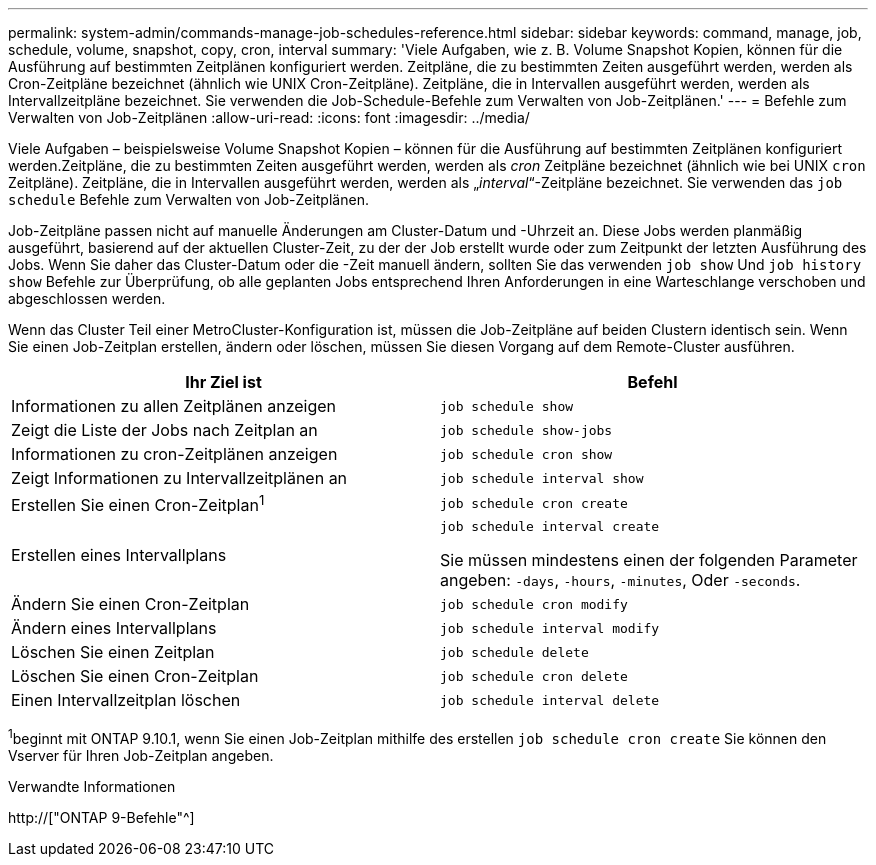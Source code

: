 ---
permalink: system-admin/commands-manage-job-schedules-reference.html 
sidebar: sidebar 
keywords: command, manage, job, schedule, volume, snapshot, copy, cron, interval 
summary: 'Viele Aufgaben, wie z. B. Volume Snapshot Kopien, können für die Ausführung auf bestimmten Zeitplänen konfiguriert werden. Zeitpläne, die zu bestimmten Zeiten ausgeführt werden, werden als Cron-Zeitpläne bezeichnet (ähnlich wie UNIX Cron-Zeitpläne). Zeitpläne, die in Intervallen ausgeführt werden, werden als Intervallzeitpläne bezeichnet. Sie verwenden die Job-Schedule-Befehle zum Verwalten von Job-Zeitplänen.' 
---
= Befehle zum Verwalten von Job-Zeitplänen
:allow-uri-read: 
:icons: font
:imagesdir: ../media/


[role="lead"]
Viele Aufgaben – beispielsweise Volume Snapshot Kopien – können für die Ausführung auf bestimmten Zeitplänen konfiguriert werden.Zeitpläne, die zu bestimmten Zeiten ausgeführt werden, werden als _cron_ Zeitpläne bezeichnet (ähnlich wie bei UNIX `cron` Zeitpläne). Zeitpläne, die in Intervallen ausgeführt werden, werden als „_interval_“-Zeitpläne bezeichnet. Sie verwenden das `job schedule` Befehle zum Verwalten von Job-Zeitplänen.

Job-Zeitpläne passen nicht auf manuelle Änderungen am Cluster-Datum und -Uhrzeit an. Diese Jobs werden planmäßig ausgeführt, basierend auf der aktuellen Cluster-Zeit, zu der der Job erstellt wurde oder zum Zeitpunkt der letzten Ausführung des Jobs. Wenn Sie daher das Cluster-Datum oder die -Zeit manuell ändern, sollten Sie das verwenden `job show` Und `job history show` Befehle zur Überprüfung, ob alle geplanten Jobs entsprechend Ihren Anforderungen in eine Warteschlange verschoben und abgeschlossen werden.

Wenn das Cluster Teil einer MetroCluster-Konfiguration ist, müssen die Job-Zeitpläne auf beiden Clustern identisch sein. Wenn Sie einen Job-Zeitplan erstellen, ändern oder löschen, müssen Sie diesen Vorgang auf dem Remote-Cluster ausführen.

|===
| Ihr Ziel ist | Befehl 


 a| 
Informationen zu allen Zeitplänen anzeigen
 a| 
`job schedule show`



 a| 
Zeigt die Liste der Jobs nach Zeitplan an
 a| 
`job schedule show-jobs`



 a| 
Informationen zu cron-Zeitplänen anzeigen
 a| 
`job schedule cron show`



 a| 
Zeigt Informationen zu Intervallzeitplänen an
 a| 
`job schedule interval show`



 a| 
Erstellen Sie einen Cron-Zeitplan^1^
 a| 
`job schedule cron create`



 a| 
Erstellen eines Intervallplans
 a| 
`job schedule interval create`

Sie müssen mindestens einen der folgenden Parameter angeben: `-days`, `-hours`, `-minutes`, Oder `-seconds`.



 a| 
Ändern Sie einen Cron-Zeitplan
 a| 
`job schedule cron modify`



 a| 
Ändern eines Intervallplans
 a| 
`job schedule interval modify`



 a| 
Löschen Sie einen Zeitplan
 a| 
`job schedule delete`



 a| 
Löschen Sie einen Cron-Zeitplan
 a| 
`job schedule cron delete`



 a| 
Einen Intervallzeitplan löschen
 a| 
`job schedule interval delete`

|===
^1^beginnt mit ONTAP 9.10.1, wenn Sie einen Job-Zeitplan mithilfe des erstellen `job schedule cron create` Sie können den Vserver für Ihren Job-Zeitplan angeben.

.Verwandte Informationen
http://["ONTAP 9-Befehle"^]
